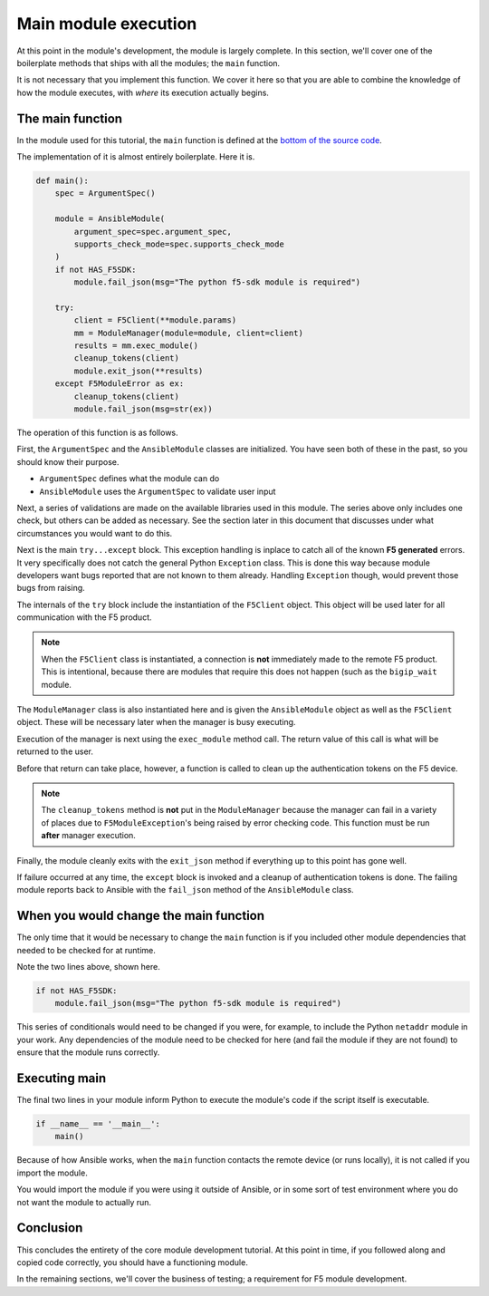 Main module execution
=====================

At this point in the module's development, the module is largely complete. In this section, we'll
cover one of the boilerplate methods that ships with all the modules; the ``main`` function.

It is not necessary that you implement this function. We cover it here so that you are able to
combine the knowledge of how the module executes, with *where* its execution actually begins.

The main function
-----------------

In the module used for this tutorial, the ``main`` function is defined at the `bottom of the
source code`_.

The implementation of it is almost entirely boilerplate. Here it is.

.. code-block:: python

   def main():
       spec = ArgumentSpec()

       module = AnsibleModule(
           argument_spec=spec.argument_spec,
           supports_check_mode=spec.supports_check_mode
       )
       if not HAS_F5SDK:
           module.fail_json(msg="The python f5-sdk module is required")

       try:
           client = F5Client(**module.params)
           mm = ModuleManager(module=module, client=client)
           results = mm.exec_module()
           cleanup_tokens(client)
           module.exit_json(**results)
       except F5ModuleError as ex:
           cleanup_tokens(client)
           module.fail_json(msg=str(ex))

The operation of this function is as follows.

First, the ``ArgumentSpec`` and the ``AnsibleModule`` classes are initialized. You have seen both
of these in the past, so you should know their purpose.

* ``ArgumentSpec`` defines what the module can do
* ``AnsibleModule`` uses the ``ArgumentSpec`` to validate user input

Next, a series of validations are made on the available libraries used in this module. The
series above only includes one check, but others can be added as necessary. See the section
later in this document that discusses under what circumstances you would want to do this.

Next is the main ``try...except`` block. This exception handling is inplace to catch all of the
known **F5 generated** errors. It very specifically does not catch the general Python ``Exception``
class. This is done this way because module developers want bugs reported that are not known to
them already. Handling ``Exception`` though, would prevent those bugs from raising.

The internals of the ``try`` block include the instantiation of the ``F5Client`` object. This
object will be used later for all communication with the F5 product.

.. note::

   When the ``F5Client`` class is instantiated, a connection is **not** immediately made to the
   remote F5 product. This is intentional, because there are modules that require this does not
   happen (such as the ``bigip_wait`` module.

The ``ModuleManager`` class is also instantiated here and is given the ``AnsibleModule`` object
as well as the ``F5Client`` object. These will be necessary later when the manager is busy
executing.

Execution of the manager is next using the ``exec_module`` method call. The return value of this
call is what will be returned to the user.

Before that return can take place, however, a function is called to clean up the authentication
tokens on the F5 device.

.. note::

   The ``cleanup_tokens`` method is **not** put in the ``ModuleManager`` because the manager
   can fail in a variety of places due to ``F5ModuleException``'s being raised by error checking
   code. This function must be run **after** manager execution.

Finally, the module cleanly exits with the ``exit_json`` method if everything up to this point
has gone well.

If failure occurred at any time, the ``except`` block is invoked and a cleanup of authentication
tokens is done. The failing module reports back to Ansible with the ``fail_json`` method of
the ``AnsibleModule`` class.

When you would change the main function
---------------------------------------

The only time that it would be necessary to change the ``main`` function is if you included other
module dependencies that needed to be checked for at runtime.

Note the two lines above, shown here.

.. code-block:: python

   if not HAS_F5SDK:
       module.fail_json(msg="The python f5-sdk module is required")

This series of conditionals would need to be changed if you were, for example, to include the
Python ``netaddr`` module in your work. Any dependencies of the module need to be checked for here
(and fail the module if they are not found) to ensure that the module runs correctly.

Executing main
--------------

The final two lines in your module inform Python to execute the module's code if the script
itself is executable.

.. code-block:: python

   if __name__ == '__main__':
       main()

Because of how Ansible works, when the ``main`` function contacts the remote device (or runs
locally), it is not called if you import the module.

You would import the module if you were using it outside of Ansible, or in some sort of test
environment where you do not want the module to actually run.

Conclusion
----------

This concludes the entirety of the core module development tutorial. At this point in time, if
you followed along and copied code correctly, you should have a functioning module.

In the remaining sections, we'll cover the business of testing; a requirement for F5 module
development.

.. _bottom of the source code: https://github.com/F5Networks/f5-ansible/blob/stable-2.5/library/bigip_policy_rule.py#L859
